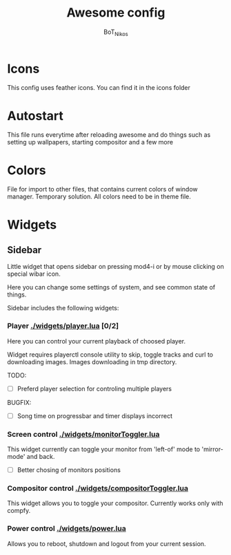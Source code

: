 #+TITLE: Awesome config
#+AUTHOR: BoT_Nikos

* Icons
This config uses feather icons. You can find it
in the icons folder

* Autostart
This file runs everytime after reloading awesome and
do things such as setting up wallpapers, starting compositor and a few more

* Colors
File for import to other files, that contains current colors of window manager.
Temporary solution. All colors need to be in theme file.

* Widgets

** Sidebar

Little widget that opens sidebar on pressing
mod4-i or by mouse clicking on special wibar icon.

Here you can change some settings of system, and
see common state of things.

Sidebar includes the following widgets:

*** Player [[./widgets/player.lua]] [0/2]

Here you can control your current playback of
choosed player.

Widget requires playerctl console utility
to skip, toggle tracks and curl to downloading images.
Images downloading in tmp directory.

TODO:
 - [ ] Preferd player selection for controling multiple players

BUGFIX:
 - [ ] Song time on progressbar and timer displays incorrect 

*** Screen control [[./widgets/monitorToggler.lua]]

This widget currently can toggle your monitor from 'left-of' mode to
'mirror-mode' and back.

 - [ ] Better chosing of monitors positions

*** Compositor control [[./widgets/compositorToggler.lua]]

This widget allows you to toggle your compositor.
Currently works only with compfy.

*** Power control [[./widgets/power.lua]]

Allows you to reboot, shutdown and logout from your current session.

